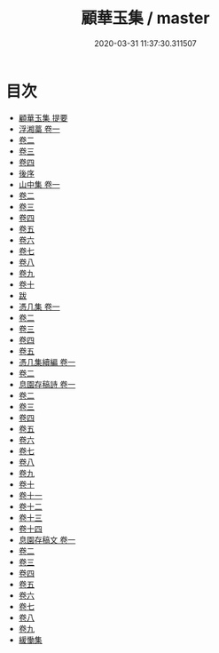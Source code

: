 #+TITLE: 顧華玉集 / master
#+DATE: 2020-03-31 11:37:30.311507
* 目次
 - [[file:KR4e0152_000.txt::000-1a][顧華玉集 提要]]
 - [[file:KR4e0152_001.txt::001-1a][浮湘藁 卷一]]
 - [[file:KR4e0152_002.txt::002-1a][卷二]]
 - [[file:KR4e0152_003.txt::003-1a][卷三]]
 - [[file:KR4e0152_004.txt::004-1a][卷四]]
 - [[file:KR4e0152_004.txt::004-22a][後序]]
 - [[file:KR4e0152_005.txt::005-1a][山中集 卷一]]
 - [[file:KR4e0152_006.txt::006-1a][卷二]]
 - [[file:KR4e0152_007.txt::007-1a][卷三]]
 - [[file:KR4e0152_008.txt::008-1a][卷四]]
 - [[file:KR4e0152_009.txt::009-1a][卷五]]
 - [[file:KR4e0152_010.txt::010-1a][卷六]]
 - [[file:KR4e0152_011.txt::011-1a][卷七]]
 - [[file:KR4e0152_012.txt::012-1a][卷八]]
 - [[file:KR4e0152_013.txt::013-1a][卷九]]
 - [[file:KR4e0152_014.txt::014-1a][卷十]]
 - [[file:KR4e0152_014.txt::014-10a][跋]]
 - [[file:KR4e0152_015.txt::015-1a][憑几集 卷一]]
 - [[file:KR4e0152_016.txt::016-1a][卷二]]
 - [[file:KR4e0152_017.txt::017-1a][卷三]]
 - [[file:KR4e0152_018.txt::018-1a][卷四]]
 - [[file:KR4e0152_019.txt::019-1a][卷五]]
 - [[file:KR4e0152_020.txt::020-1a][憑几集續編 卷一]]
 - [[file:KR4e0152_021.txt::021-1a][卷二]]
 - [[file:KR4e0152_022.txt::022-1a][息園存稿詩 卷一]]
 - [[file:KR4e0152_023.txt::023-1a][卷二]]
 - [[file:KR4e0152_024.txt::024-1a][卷三]]
 - [[file:KR4e0152_025.txt::025-1a][卷四]]
 - [[file:KR4e0152_026.txt::026-1a][卷五]]
 - [[file:KR4e0152_027.txt::027-1a][卷六]]
 - [[file:KR4e0152_028.txt::028-1a][卷七]]
 - [[file:KR4e0152_029.txt::029-1a][卷八]]
 - [[file:KR4e0152_030.txt::030-1a][卷九]]
 - [[file:KR4e0152_031.txt::031-1a][卷十]]
 - [[file:KR4e0152_032.txt::032-1a][卷十一]]
 - [[file:KR4e0152_033.txt::033-1a][卷十二]]
 - [[file:KR4e0152_034.txt::034-1a][卷十三]]
 - [[file:KR4e0152_035.txt::035-1a][卷十四]]
 - [[file:KR4e0152_036.txt::036-1a][息園存稿文 卷一]]
 - [[file:KR4e0152_037.txt::037-1a][卷二]]
 - [[file:KR4e0152_038.txt::038-1a][卷三]]
 - [[file:KR4e0152_039.txt::039-1a][卷四]]
 - [[file:KR4e0152_040.txt::040-1a][卷五]]
 - [[file:KR4e0152_041.txt::041-1a][卷六]]
 - [[file:KR4e0152_042.txt::042-1a][卷七]]
 - [[file:KR4e0152_043.txt::043-1a][卷八]]
 - [[file:KR4e0152_044.txt::044-1a][卷九]]
 - [[file:KR4e0152_044.txt::044-32a][緩慟集]]
